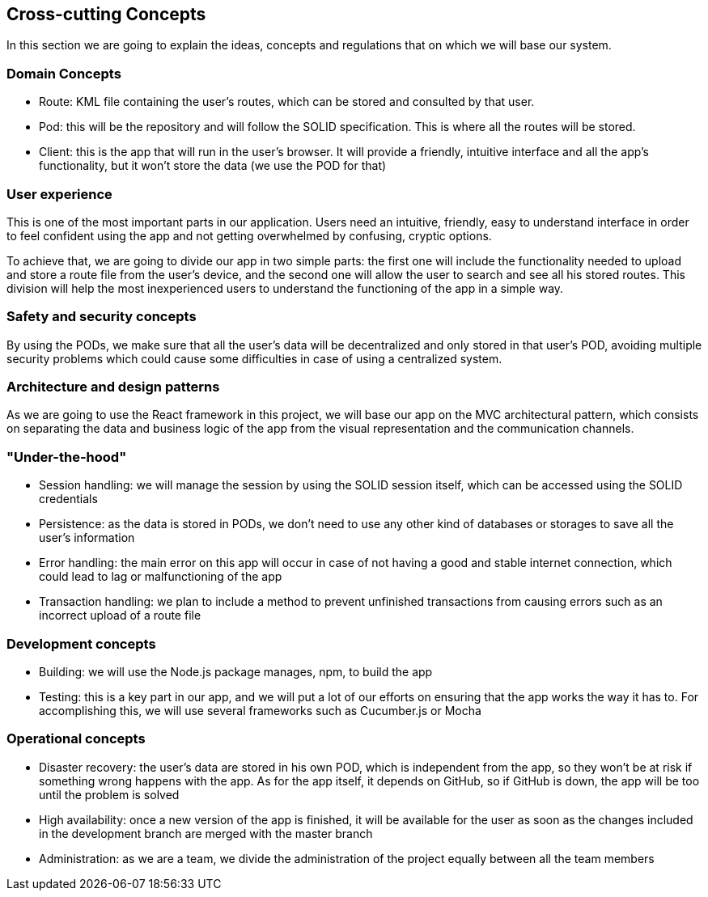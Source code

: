 [[section-concepts]]
== Cross-cutting Concepts

In this section we are going to explain the ideas, concepts and regulations that on which we will base our system.

[domain-concepts]
=== Domain Concepts
****
* Route: KML file containing the user's routes, which can be stored and consulted by that user.
* Pod: this will be the repository and will follow the SOLID specification. This is where all the routes will be stored.
* Client: this is the app that will run in the user's browser. It will provide a friendly, intuitive interface and all the app's functionality, but it won't store the data (we use the POD for that)
****

[user-experience]
=== User experience
****
This is one of the most important parts in our application. Users need an intuitive, friendly, easy to understand interface in order to feel confident using the app and not getting overwhelmed by confusing, cryptic options.

To achieve that, we are going to divide our app in two simple parts: the first one will include the functionality needed to upload and store a route file from the user's device, and the second one will allow the user to search and see all his stored routes. This division will help the most inexperienced users to understand the functioning of the app in a simple way.
****

[safety-security]
=== Safety and security concepts
****
By using the PODs, we make sure that all the user's data will be decentralized and only stored in that user's POD, avoiding multiple security problems which could cause some difficulties in case of using a centralized system.
****

[architecture-design-patterns]
=== Architecture and design patterns
****
As we are going to use the React framework in this project, we will base our app on the MVC architectural pattern, which consists on separating the data and business logic of the app from the visual representation and the communication channels.
****

[under-hood]
=== "Under-the-hood"
****
* Session handling: we will manage the session by using the SOLID session itself, which can be accessed using the SOLID credentials
* Persistence: as the data is stored in PODs, we don't need to use any other kind of databases or storages to save all the user's information
* Error handling: the main error on this app will occur in case of not having a good and stable internet connection, which could lead to lag or malfunctioning of the app
* Transaction handling: we plan to include a method to prevent unfinished transactions from causing errors such as an incorrect upload of a route file
****

[development-concepts]
=== Development concepts
****
* Building: we will use the Node.js package manages, npm, to build the app
* Testing: this is a key part in our app, and we will put a lot of our efforts on ensuring that the app works the way it has to. For accomplishing this, we will use several frameworks such as Cucumber.js or Mocha
****

[operational-concepts]
=== Operational concepts
****
* Disaster recovery: the user's data are stored in his own POD, which is independent from the app, so they won't be at risk if something wrong happens with the app. As for the app itself, it depends on GitHub, so if GitHub is down, the app will be too until the problem is solved
* High availability: once a new version of the app is finished, it will be available for the user as soon as the changes included in the development branch are merged with the master branch
* Administration: as we are a team, we divide the administration of the project equally between all the team members
****